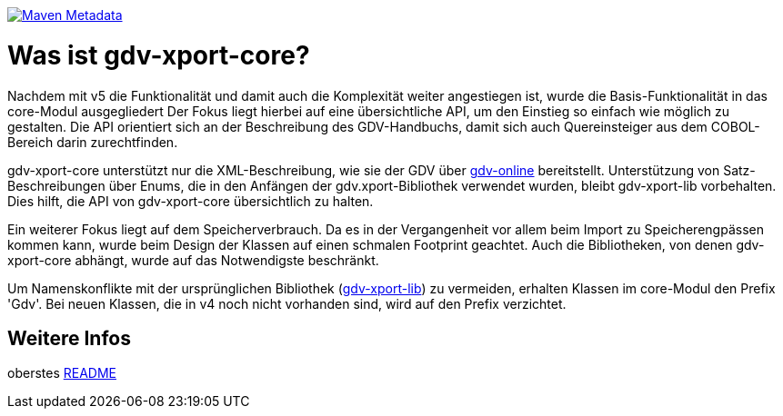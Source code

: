 https://maven-badges.herokuapp.com/maven-central/com.github.oboehm/gdv-xport-core[image:https://maven-badges.herokuapp.com/maven-central/com.github.oboehm/gdv-xport-core/badge.svg[Maven Metadata]]



= Was ist gdv-xport-core?

Nachdem mit v5 die Funktionalität und damit auch die Komplexität weiter angestiegen ist, wurde die Basis-Funktionalität in das core-Modul ausgegliedert
Der Fokus liegt hierbei auf eine übersichtliche API, um den Einstieg so einfach wie möglich zu gestalten.
Die API orientiert sich an der Beschreibung des GDV-Handbuchs, damit sich auch Quereinsteiger aus dem COBOL-Bereich darin zurechtfinden.

gdv-xport-core unterstützt nur die XML-Beschreibung, wie sie der GDV über link:http://www.gdv-online.de/vuvm/bestand/best_2018.htm[gdv-online] bereitstellt.
Unterstützung von Satz-Beschreibungen über Enums, die in den Anfängen der gdv.xport-Bibliothek verwendet wurden, bleibt gdv-xport-lib vorbehalten.
Dies hilft, die API von gdv-xport-core übersichtlich zu halten.

Ein weiterer Fokus liegt auf dem Speicherverbrauch.
Da es in der Vergangenheit vor allem beim Import zu Speicherengpässen kommen kann, wurde beim Design der Klassen auf einen schmalen Footprint geachtet.
Auch die Bibliotheken, von denen gdv-xport-core abhängt, wurde auf das Notwendigste beschränkt.

Um Namenskonflikte mit der ursprünglichen Bibliothek (link:../lib/README.adoc[gdv-xport-lib]) zu vermeiden, erhalten Klassen im core-Modul den Prefix 'Gdv'.
Bei neuen Klassen, die in v4 noch nicht vorhanden sind, wird auf den Prefix verzichtet.



== Weitere Infos

oberstes link:../README.adoc[README]
